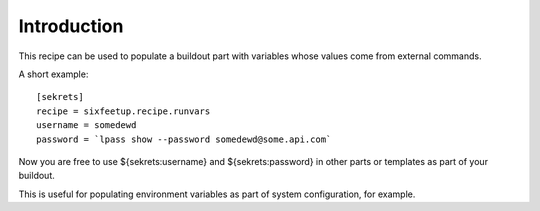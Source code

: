 Introduction
************

This recipe can be used to populate a buildout part with variables
whose values come from external commands.

.. contents::

A short example::


  [sekrets]
  recipe = sixfeetup.recipe.runvars
  username = somedewd
  password = `lpass show --password somedewd@some.api.com`

Now you are free to use ${sekrets:username} and ${sekrets:password} in
other parts or templates as part of your buildout.

This is useful for populating environment variables as part of system
configuration, for example.

